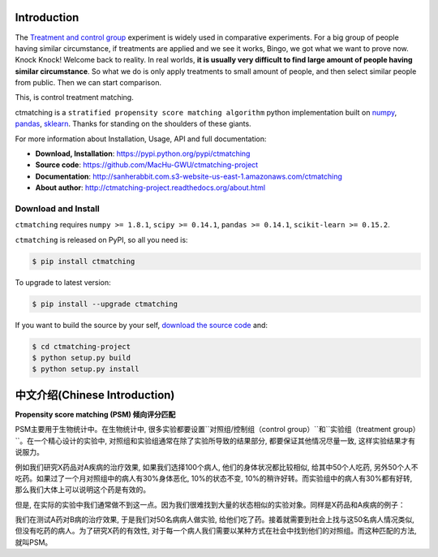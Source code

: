 Introduction
================================================================================

The `Treatment and control group <https://en.wikipedia.org/wiki/Treatment_and_control_groups>`_ experiment is widely used in comparative experiments. For a big group of people having similar circumstance, if treatments are applied and we see it works, Bingo, we got what we want to prove now. Knock Knock! Welcome back to reality. In real worlds, **it is usually very difficult to find large amount of people having similar circumstance**. So what we do is only apply treatments to small amount of people, and then select similar people from public. Then we can start comparison.

This, is control treatment matching.

ctmatching is a ``stratified propensity score matching algorithm`` python implementation built on `numpy <http://www.numpy.org/>`_, `pandas <http://pandas.pydata.org/>`_, `sklearn <http://scikit-learn.org/stable/>`_. Thanks for standing on the shoulders of these giants.

For more information about Installation, Usage, API and full documentation:

- **Download, Installation**: https://pypi.python.org/pypi/ctmatching
- **Source code**: https://github.com/MacHu-GWU/ctmatching-project
- **Documentation**: http://sanherabbit.com.s3-website-us-east-1.amazonaws.com/ctmatching
- **About author**: http://ctmatching-project.readthedocs.org/about.html


Download and Install
--------------------------------------------------------------------------------

``ctmatching`` requires ``numpy >= 1.8.1``, ``scipy >= 0.14.1``, ``pandas >= 0.14.1``, ``scikit-learn >= 0.15.2``.

``ctmatching`` is released on PyPI, so all you need is:

.. code-block:: console

	$ pip install ctmatching

To upgrade to latest version:

.. code-block:: console
	
	$ pip install --upgrade ctmatching

If you want to build the source by your self, `download the source code <https://github.com/MacHu-GWU/ctmatching-project/archive/master.zip>`_ and:

.. code-block:: console
	
	$ cd ctmatching-project
	$ python setup.py build
	$ python setup.py install


中文介绍(Chinese Introduction)
================================================================================

**Propensity score matching (PSM) 倾向评分匹配**

PSM主要用于生物统计中。在生物统计中, 很多实验都要设置``对照组/控制组（control group）``和``实验组（treatment group）``。在一个精心设计的实验中, 对照组和实验组通常在除了实验所导致的结果部分, 都要保证其他情况尽量一致, 这样实验结果才有说服力。

例如我们研究X药品对A疾病的治疗效果, 如果我们选择100个病人, 他们的身体状况都比较相似, 给其中50个人吃药, 另外50个人不吃药。如果过了一个月对照组中的病人有30%身体恶化, 10%的状态不变, 10%的稍许好转。而实验组中的病人有30%都有好转, 那么我们大体上可以说明这个药是有效的。

但是, 在实际的实验中我们通常做不到这一点。因为我们很难找到大量的状态相似的实验对象。同样是X药品和A疾病的例子：

我们在测试A药对B病的治疗效果, 于是我们对50名病病人做实验, 给他们吃了药。接着就需要到社会上找与这50名病人情况类似, 但没有吃药的病人。为了研究X药的有效性, 对于每一个病人我们需要以某种方式在社会中找到他们的对照组。而这种匹配的方法, 就叫PSM。